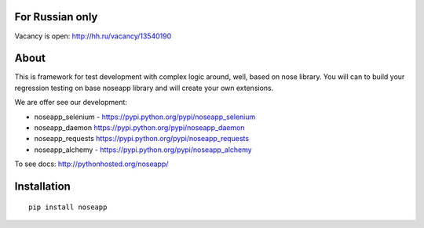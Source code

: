 ================
For Russian only 
================

Vacancy is open: http://hh.ru/vacancy/13540190


=====
About
=====

This is framework for test development with complex logic around, well, based on nose library.
You will can to build your regression testing on base noseapp library and will create your own extensions.

We are offer see our development:

* noseapp_selenium - https://pypi.python.org/pypi/noseapp_selenium
* noseapp_daemon https://pypi.python.org/pypi/noseapp_daemon
* noseapp_requests https://pypi.python.org/pypi/noseapp_requests
* noseapp_alchemy - https://pypi.python.org/pypi/noseapp_alchemy


To see docs: http://pythonhosted.org/noseapp/


============
Installation
============

::

  pip install noseapp
